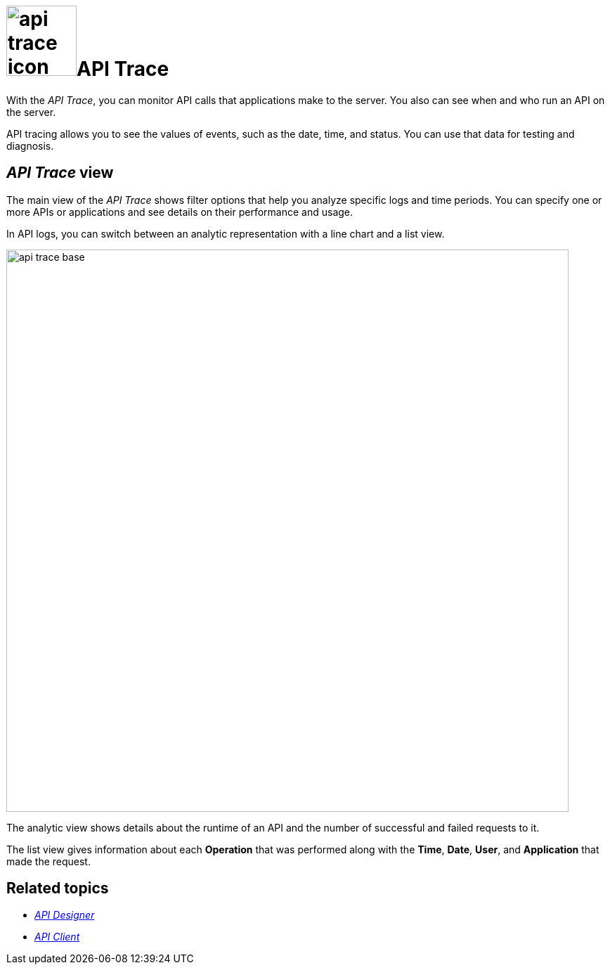 = image:api-trace-icon.png[width=100]API Trace

With the _API Trace_, you can monitor API calls that applications make to the server.
You also can see when and who run an API on the server.

API tracing allows you to see the values of events, such as the date, time, and status.
You can use that data for testing and diagnosis.

== _API Trace_ view

The main view of the _API Trace_ shows filter options that help you analyze specific logs and time periods. You can specify one or more APIs or applications and see details on their performance and usage.

In API logs, you can switch between an analytic representation with a line chart and a list view.

image:api-trace-base.png[width=800]

The analytic view shows details about the runtime of an API and the number of successful and failed requests to it.

The list view gives information about each *Operation* that was performed along with the *Time*, *Date*, *User*, and *Application* that made the request.


== Related topics

* xref:api-designer.adoc[_API Designer_]
* xref:api-client.adoc[_API Client_]

